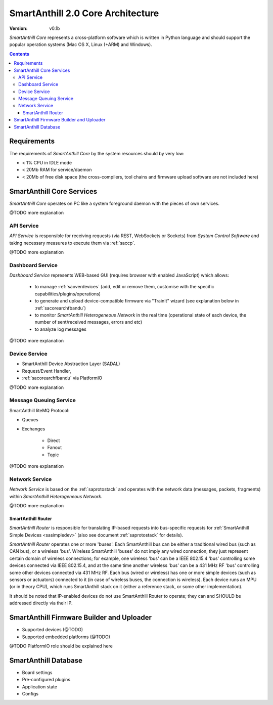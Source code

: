 ..  Copyright (c) 2015, OLogN Technologies AG. All rights reserved.
    Redistribution and use of this file in source (.rst) and compiled
    (.html, .pdf, etc.) forms, with or without modification, are permitted
    provided that the following conditions are met:
        * Redistributions in source form must retain the above copyright
          notice, this list of conditions and the following disclaimer.
        * Redistributions in compiled form must reproduce the above copyright
          notice, this list of conditions and the following disclaimer in the
          documentation and/or other materials provided with the distribution.
        * Neither the name of the OLogN Technologies AG nor the names of its
          contributors may be used to endorse or promote products derived from
          this software without specific prior written permission.
    THIS SOFTWARE IS PROVIDED BY THE COPYRIGHT HOLDERS AND CONTRIBUTORS "AS IS"
    AND ANY EXPRESS OR IMPLIED WARRANTIES, INCLUDING, BUT NOT LIMITED TO, THE
    IMPLIED WARRANTIES OF MERCHANTABILITY AND FITNESS FOR A PARTICULAR PURPOSE
    ARE DISCLAIMED. IN NO EVENT SHALL OLogN Technologies AG BE LIABLE FOR ANY
    DIRECT, INDIRECT, INCIDENTAL, SPECIAL, EXEMPLARY, OR CONSEQUENTIAL DAMAGES
    (INCLUDING, BUT NOT LIMITED TO, PROCUREMENT OF SUBSTITUTE GOODS OR
    SERVICES; LOSS OF USE, DATA, OR PROFITS; OR BUSINESS INTERRUPTION) HOWEVER
    CAUSED AND ON ANY THEORY OF LIABILITY, WHETHER IN CONTRACT, STRICT
    LIABILITY, OR TORT (INCLUDING NEGLIGENCE OR OTHERWISE) ARISING IN ANY WAY
    OUT OF THE USE OF THIS SOFTWARE, EVEN IF ADVISED OF THE POSSIBILITY OF SUCH
    DAMAGE

.. _sacorearch:

SmartAnthill 2.0 Core Architecture
==================================

:Version:   v0.1b

*SmartAnthill Core* represents a cross-platform software which is written in Python language and should support the popular operation systems (Mac OS X, Linux (+ARM) and Windows).

.. contents::

Requirements
------------

The requirements of *SmartAnthill Core* by the system resources should by very low:

* < 1% CPU in IDLE mode
* < 20Mb RAM for service/daemon
* < 20Mb of free disk space (the cross-compilers, tool chains and firmware upload software are not included here)

SmartAnthill Core Services
--------------------------

*SmartAnthill Core* operates on PC like a system foreground daemon with the
pieces of own services.

@TODO more explanation


API Service
```````````
*API Service* is responsible for receiving requests (via REST, WebSockets or Sockets) from *System Control Software* and taking necessary measures to execute them via :ref:`saccp`.

@TODO more explanation


Dashboard Service
`````````````````

*Dashboard Service* represents WEB-based GUI (requires browser with enabled JavaScript) which allows:

  + to manage :ref:`saoverdevices` (add, edit or remove them, customise with the specific capabilities/plugins/operations)
  + to generate and upload device-compatible firmware via "TrainIt" wizard (see explanation below in :ref:`sacorearchfbandu`)
  + to monitor *SmartAnthill Heterogeneous Network* in the real time (operational state of each device, the number of sent/received messages, errors and etc)
  + to analyze log messages

@TODO more explanation

Device Service
``````````````

* SmartAnthill Device Abstraction Layer (SADAL)
* Request/Event Handler,
* :ref:`sacorearchfbandu` via PlatformIO

@TODO more explanation


Message Queuing Service
```````````````````````

SmartAnthill liteMQ Protocol:

* Queues
* Exchanges

    + Direct
    + Fanout
    + Topic

@TODO more explanation


Network Service
```````````````

*Network Service* is based on the :ref:`saprotostack` and operates with the network data (messages, packets, fragments) within *SmartAnthill Heterogeneous Network*.

@TODO more explanation

.. _sacorearchnetrouter:

SmartAnthill Router
'''''''''''''''''''

*SmartAnthill Router* is responsible for translating IP-based requests into bus-specific requests for :ref:`SmartAnthill Simple Devices <sasimpledev>` (also see document :ref:`saprotostack` for details).

*SmartAnthill Router* operates one or more 'buses'. Each SmartAnthill bus can be either a traditional wired bus (such as CAN bus), or a wireless 'bus'. Wireless SmartAnthill 'buses' do not imply any wired connection, they just represent certain domain of wireless connections; for example, one wireless 'bus' can be a IEEE 802.15.4 'bus' controlling some devices connected via IEEE 802.15.4, and at the same time another wireless 'bus' can be a 431 MHz RF 'bus' controlling some other devices connected via 431 MHz RF.
Each bus (wired or wireless) has one or more simple devices (such as sensors or actuators) connected to it (in case of wireless buses, the connection is wireless).
Each device runs an MPU (or in theory CPU), which runs SmartAnthill stack on it (either a reference stack, or some other implementation).

It should be noted that IP-enabled devices do not use SmartAnthill Router to operate; they can and SHOULD be addressed directly via their IP.


.. _sacorearchfbandu:

SmartAnthill Firmware Builder and Uploader
------------------------------------------

* Supported devices (@TODO)
* Supported embedded platforms (@TODO)

@TODO PlatformIO role should be explained here

SmartAnthill Database
---------------------

* Board settings
* Pre-configured plugins
* Application state
* Configs

